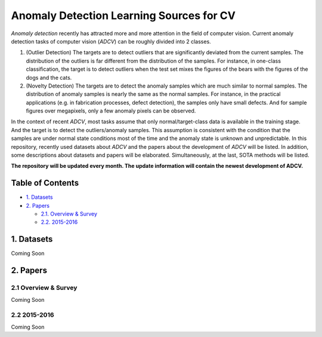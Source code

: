 Anomaly Detection Learning Sources for CV
====================================================

*Anomaly detection* recently has attracted more and more attention in the field of computer vision. Current anomaly detection tasks of computer vision (*ADCV*) can be roughly divided into 2 classes.

1. (Outlier Detection) The targets are to detect outliers that are significantly deviated from the current samples. The distribution of the outliers is far different from the distribution of the samples. For instance, in one-class classification, the target is to detect outliers when the test set mixes the figures of the bears with the figures of the dogs and the cats.

2. (Novelty Detection) The targets are to detect the anomaly samples which are much similar to normal samples. The distribution of anomaly samples is nearly the same as the normal samples. For instance, in the practical applications (e.g. in fabrication processes, defect detection), the samples only have small defects. And for sample figures over megapixels, only a few anomaly pixels can be observed.

In the context of recent *ADCV*, most tasks assume that only normal/target-class data is available in the training stage. And the target is to detect the outliers/anomaly samples. This assumption is consistent with the condition that the samples are under normal state conditions most of the time and the anomaly state is unknown and unpredictable. In this repository, recently used datasets about *ADCV* and the papers about the development of *ADCV* will be listed. In addition, some descriptions about datasets and papers will be elaborated. Simultaneously, at the last, SOTA methods will be listed.

**The repository will be updated every month. The update information will contain the newest development of ADCV.**

Table of Contents
-----------------


* `1. Datasets <#1-datasets>`_
* `2. Papers <#2-papers>`_

  * `2.1. Overview & Survey <#21-overview--survey>`_
  * `2.2. 2015-2016 <#22-2015-2016>`_
  
  
1. Datasets
-----------
Coming Soon

2. Papers
---------

2.1 Overview & Survey
^^^^^^^^^^^^^^^^^^^^^
Coming Soon

2.2 2015-2016
^^^^^^^^^^^^^^^^^^^^^
Coming Soon

